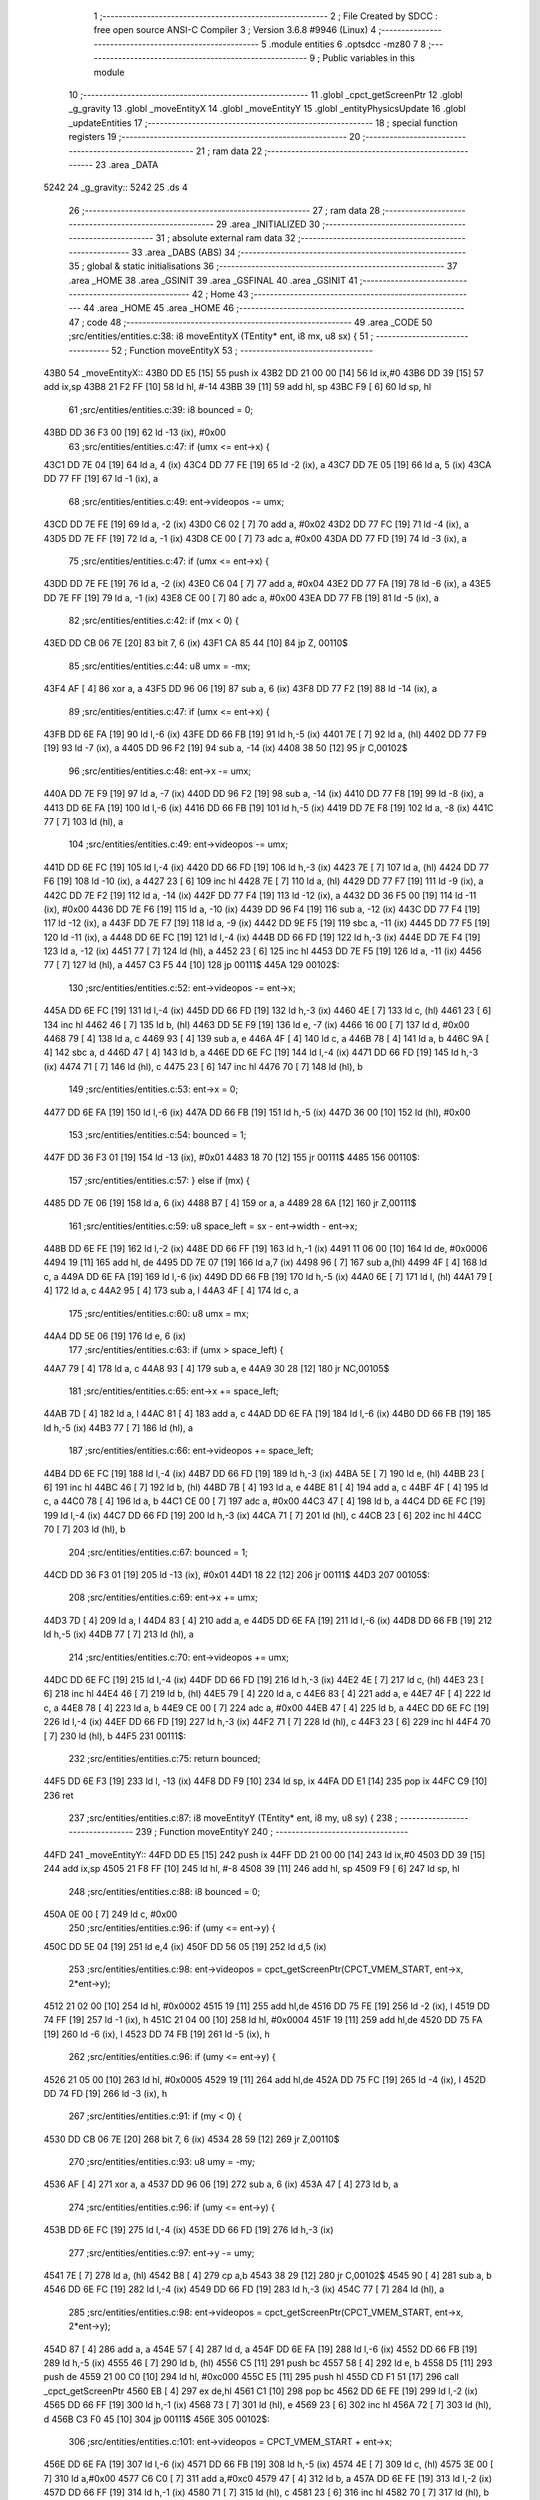                               1 ;--------------------------------------------------------
                              2 ; File Created by SDCC : free open source ANSI-C Compiler
                              3 ; Version 3.6.8 #9946 (Linux)
                              4 ;--------------------------------------------------------
                              5 	.module entities
                              6 	.optsdcc -mz80
                              7 	
                              8 ;--------------------------------------------------------
                              9 ; Public variables in this module
                             10 ;--------------------------------------------------------
                             11 	.globl _cpct_getScreenPtr
                             12 	.globl _g_gravity
                             13 	.globl _moveEntityX
                             14 	.globl _moveEntityY
                             15 	.globl _entityPhysicsUpdate
                             16 	.globl _updateEntities
                             17 ;--------------------------------------------------------
                             18 ; special function registers
                             19 ;--------------------------------------------------------
                             20 ;--------------------------------------------------------
                             21 ; ram data
                             22 ;--------------------------------------------------------
                             23 	.area _DATA
   5242                      24 _g_gravity::
   5242                      25 	.ds 4
                             26 ;--------------------------------------------------------
                             27 ; ram data
                             28 ;--------------------------------------------------------
                             29 	.area _INITIALIZED
                             30 ;--------------------------------------------------------
                             31 ; absolute external ram data
                             32 ;--------------------------------------------------------
                             33 	.area _DABS (ABS)
                             34 ;--------------------------------------------------------
                             35 ; global & static initialisations
                             36 ;--------------------------------------------------------
                             37 	.area _HOME
                             38 	.area _GSINIT
                             39 	.area _GSFINAL
                             40 	.area _GSINIT
                             41 ;--------------------------------------------------------
                             42 ; Home
                             43 ;--------------------------------------------------------
                             44 	.area _HOME
                             45 	.area _HOME
                             46 ;--------------------------------------------------------
                             47 ; code
                             48 ;--------------------------------------------------------
                             49 	.area _CODE
                             50 ;src/entities/entities.c:38: i8 moveEntityX (TEntity* ent, i8 mx, u8 sx) {
                             51 ;	---------------------------------
                             52 ; Function moveEntityX
                             53 ; ---------------------------------
   43B0                      54 _moveEntityX::
   43B0 DD E5         [15]   55 	push	ix
   43B2 DD 21 00 00   [14]   56 	ld	ix,#0
   43B6 DD 39         [15]   57 	add	ix,sp
   43B8 21 F2 FF      [10]   58 	ld	hl, #-14
   43BB 39            [11]   59 	add	hl, sp
   43BC F9            [ 6]   60 	ld	sp, hl
                             61 ;src/entities/entities.c:39: i8 bounced = 0;
   43BD DD 36 F3 00   [19]   62 	ld	-13 (ix), #0x00
                             63 ;src/entities/entities.c:47: if (umx <= ent->x) {
   43C1 DD 7E 04      [19]   64 	ld	a, 4 (ix)
   43C4 DD 77 FE      [19]   65 	ld	-2 (ix), a
   43C7 DD 7E 05      [19]   66 	ld	a, 5 (ix)
   43CA DD 77 FF      [19]   67 	ld	-1 (ix), a
                             68 ;src/entities/entities.c:49: ent->videopos -= umx;
   43CD DD 7E FE      [19]   69 	ld	a, -2 (ix)
   43D0 C6 02         [ 7]   70 	add	a, #0x02
   43D2 DD 77 FC      [19]   71 	ld	-4 (ix), a
   43D5 DD 7E FF      [19]   72 	ld	a, -1 (ix)
   43D8 CE 00         [ 7]   73 	adc	a, #0x00
   43DA DD 77 FD      [19]   74 	ld	-3 (ix), a
                             75 ;src/entities/entities.c:47: if (umx <= ent->x) {
   43DD DD 7E FE      [19]   76 	ld	a, -2 (ix)
   43E0 C6 04         [ 7]   77 	add	a, #0x04
   43E2 DD 77 FA      [19]   78 	ld	-6 (ix), a
   43E5 DD 7E FF      [19]   79 	ld	a, -1 (ix)
   43E8 CE 00         [ 7]   80 	adc	a, #0x00
   43EA DD 77 FB      [19]   81 	ld	-5 (ix), a
                             82 ;src/entities/entities.c:42: if (mx < 0) {
   43ED DD CB 06 7E   [20]   83 	bit	7, 6 (ix)
   43F1 CA 85 44      [10]   84 	jp	Z, 00110$
                             85 ;src/entities/entities.c:44: u8 umx = -mx;
   43F4 AF            [ 4]   86 	xor	a, a
   43F5 DD 96 06      [19]   87 	sub	a, 6 (ix)
   43F8 DD 77 F2      [19]   88 	ld	-14 (ix), a
                             89 ;src/entities/entities.c:47: if (umx <= ent->x) {
   43FB DD 6E FA      [19]   90 	ld	l,-6 (ix)
   43FE DD 66 FB      [19]   91 	ld	h,-5 (ix)
   4401 7E            [ 7]   92 	ld	a, (hl)
   4402 DD 77 F9      [19]   93 	ld	-7 (ix), a
   4405 DD 96 F2      [19]   94 	sub	a, -14 (ix)
   4408 38 50         [12]   95 	jr	C,00102$
                             96 ;src/entities/entities.c:48: ent->x        -= umx;
   440A DD 7E F9      [19]   97 	ld	a, -7 (ix)
   440D DD 96 F2      [19]   98 	sub	a, -14 (ix)
   4410 DD 77 F8      [19]   99 	ld	-8 (ix), a
   4413 DD 6E FA      [19]  100 	ld	l,-6 (ix)
   4416 DD 66 FB      [19]  101 	ld	h,-5 (ix)
   4419 DD 7E F8      [19]  102 	ld	a, -8 (ix)
   441C 77            [ 7]  103 	ld	(hl), a
                            104 ;src/entities/entities.c:49: ent->videopos -= umx;
   441D DD 6E FC      [19]  105 	ld	l,-4 (ix)
   4420 DD 66 FD      [19]  106 	ld	h,-3 (ix)
   4423 7E            [ 7]  107 	ld	a, (hl)
   4424 DD 77 F6      [19]  108 	ld	-10 (ix), a
   4427 23            [ 6]  109 	inc	hl
   4428 7E            [ 7]  110 	ld	a, (hl)
   4429 DD 77 F7      [19]  111 	ld	-9 (ix), a
   442C DD 7E F2      [19]  112 	ld	a, -14 (ix)
   442F DD 77 F4      [19]  113 	ld	-12 (ix), a
   4432 DD 36 F5 00   [19]  114 	ld	-11 (ix), #0x00
   4436 DD 7E F6      [19]  115 	ld	a, -10 (ix)
   4439 DD 96 F4      [19]  116 	sub	a, -12 (ix)
   443C DD 77 F4      [19]  117 	ld	-12 (ix), a
   443F DD 7E F7      [19]  118 	ld	a, -9 (ix)
   4442 DD 9E F5      [19]  119 	sbc	a, -11 (ix)
   4445 DD 77 F5      [19]  120 	ld	-11 (ix), a
   4448 DD 6E FC      [19]  121 	ld	l,-4 (ix)
   444B DD 66 FD      [19]  122 	ld	h,-3 (ix)
   444E DD 7E F4      [19]  123 	ld	a, -12 (ix)
   4451 77            [ 7]  124 	ld	(hl), a
   4452 23            [ 6]  125 	inc	hl
   4453 DD 7E F5      [19]  126 	ld	a, -11 (ix)
   4456 77            [ 7]  127 	ld	(hl), a
   4457 C3 F5 44      [10]  128 	jp	00111$
   445A                     129 00102$:
                            130 ;src/entities/entities.c:52: ent->videopos -= ent->x;
   445A DD 6E FC      [19]  131 	ld	l,-4 (ix)
   445D DD 66 FD      [19]  132 	ld	h,-3 (ix)
   4460 4E            [ 7]  133 	ld	c, (hl)
   4461 23            [ 6]  134 	inc	hl
   4462 46            [ 7]  135 	ld	b, (hl)
   4463 DD 5E F9      [19]  136 	ld	e, -7 (ix)
   4466 16 00         [ 7]  137 	ld	d, #0x00
   4468 79            [ 4]  138 	ld	a, c
   4469 93            [ 4]  139 	sub	a, e
   446A 4F            [ 4]  140 	ld	c, a
   446B 78            [ 4]  141 	ld	a, b
   446C 9A            [ 4]  142 	sbc	a, d
   446D 47            [ 4]  143 	ld	b, a
   446E DD 6E FC      [19]  144 	ld	l,-4 (ix)
   4471 DD 66 FD      [19]  145 	ld	h,-3 (ix)
   4474 71            [ 7]  146 	ld	(hl), c
   4475 23            [ 6]  147 	inc	hl
   4476 70            [ 7]  148 	ld	(hl), b
                            149 ;src/entities/entities.c:53: ent->x         = 0;
   4477 DD 6E FA      [19]  150 	ld	l,-6 (ix)
   447A DD 66 FB      [19]  151 	ld	h,-5 (ix)
   447D 36 00         [10]  152 	ld	(hl), #0x00
                            153 ;src/entities/entities.c:54: bounced = 1;
   447F DD 36 F3 01   [19]  154 	ld	-13 (ix), #0x01
   4483 18 70         [12]  155 	jr	00111$
   4485                     156 00110$:
                            157 ;src/entities/entities.c:57: } else if (mx) {
   4485 DD 7E 06      [19]  158 	ld	a, 6 (ix)
   4488 B7            [ 4]  159 	or	a, a
   4489 28 6A         [12]  160 	jr	Z,00111$
                            161 ;src/entities/entities.c:59: u8 space_left = sx - ent->width - ent->x;
   448B DD 6E FE      [19]  162 	ld	l,-2 (ix)
   448E DD 66 FF      [19]  163 	ld	h,-1 (ix)
   4491 11 06 00      [10]  164 	ld	de, #0x0006
   4494 19            [11]  165 	add	hl, de
   4495 DD 7E 07      [19]  166 	ld	a,7 (ix)
   4498 96            [ 7]  167 	sub	a,(hl)
   4499 4F            [ 4]  168 	ld	c, a
   449A DD 6E FA      [19]  169 	ld	l,-6 (ix)
   449D DD 66 FB      [19]  170 	ld	h,-5 (ix)
   44A0 6E            [ 7]  171 	ld	l, (hl)
   44A1 79            [ 4]  172 	ld	a, c
   44A2 95            [ 4]  173 	sub	a, l
   44A3 4F            [ 4]  174 	ld	c, a
                            175 ;src/entities/entities.c:60: u8 umx = mx;
   44A4 DD 5E 06      [19]  176 	ld	e, 6 (ix)
                            177 ;src/entities/entities.c:63: if (umx > space_left) {
   44A7 79            [ 4]  178 	ld	a, c
   44A8 93            [ 4]  179 	sub	a, e
   44A9 30 28         [12]  180 	jr	NC,00105$
                            181 ;src/entities/entities.c:65: ent->x        += space_left;
   44AB 7D            [ 4]  182 	ld	a, l
   44AC 81            [ 4]  183 	add	a, c
   44AD DD 6E FA      [19]  184 	ld	l,-6 (ix)
   44B0 DD 66 FB      [19]  185 	ld	h,-5 (ix)
   44B3 77            [ 7]  186 	ld	(hl), a
                            187 ;src/entities/entities.c:66: ent->videopos += space_left;
   44B4 DD 6E FC      [19]  188 	ld	l,-4 (ix)
   44B7 DD 66 FD      [19]  189 	ld	h,-3 (ix)
   44BA 5E            [ 7]  190 	ld	e, (hl)
   44BB 23            [ 6]  191 	inc	hl
   44BC 46            [ 7]  192 	ld	b, (hl)
   44BD 7B            [ 4]  193 	ld	a, e
   44BE 81            [ 4]  194 	add	a, c
   44BF 4F            [ 4]  195 	ld	c, a
   44C0 78            [ 4]  196 	ld	a, b
   44C1 CE 00         [ 7]  197 	adc	a, #0x00
   44C3 47            [ 4]  198 	ld	b, a
   44C4 DD 6E FC      [19]  199 	ld	l,-4 (ix)
   44C7 DD 66 FD      [19]  200 	ld	h,-3 (ix)
   44CA 71            [ 7]  201 	ld	(hl), c
   44CB 23            [ 6]  202 	inc	hl
   44CC 70            [ 7]  203 	ld	(hl), b
                            204 ;src/entities/entities.c:67: bounced = 1;
   44CD DD 36 F3 01   [19]  205 	ld	-13 (ix), #0x01
   44D1 18 22         [12]  206 	jr	00111$
   44D3                     207 00105$:
                            208 ;src/entities/entities.c:69: ent->x        += umx;
   44D3 7D            [ 4]  209 	ld	a, l
   44D4 83            [ 4]  210 	add	a, e
   44D5 DD 6E FA      [19]  211 	ld	l,-6 (ix)
   44D8 DD 66 FB      [19]  212 	ld	h,-5 (ix)
   44DB 77            [ 7]  213 	ld	(hl), a
                            214 ;src/entities/entities.c:70: ent->videopos += umx;
   44DC DD 6E FC      [19]  215 	ld	l,-4 (ix)
   44DF DD 66 FD      [19]  216 	ld	h,-3 (ix)
   44E2 4E            [ 7]  217 	ld	c, (hl)
   44E3 23            [ 6]  218 	inc	hl
   44E4 46            [ 7]  219 	ld	b, (hl)
   44E5 79            [ 4]  220 	ld	a, c
   44E6 83            [ 4]  221 	add	a, e
   44E7 4F            [ 4]  222 	ld	c, a
   44E8 78            [ 4]  223 	ld	a, b
   44E9 CE 00         [ 7]  224 	adc	a, #0x00
   44EB 47            [ 4]  225 	ld	b, a
   44EC DD 6E FC      [19]  226 	ld	l,-4 (ix)
   44EF DD 66 FD      [19]  227 	ld	h,-3 (ix)
   44F2 71            [ 7]  228 	ld	(hl), c
   44F3 23            [ 6]  229 	inc	hl
   44F4 70            [ 7]  230 	ld	(hl), b
   44F5                     231 00111$:
                            232 ;src/entities/entities.c:75: return bounced;
   44F5 DD 6E F3      [19]  233 	ld	l, -13 (ix)
   44F8 DD F9         [10]  234 	ld	sp, ix
   44FA DD E1         [14]  235 	pop	ix
   44FC C9            [10]  236 	ret
                            237 ;src/entities/entities.c:87: i8 moveEntityY (TEntity* ent, i8 my, u8 sy) {
                            238 ;	---------------------------------
                            239 ; Function moveEntityY
                            240 ; ---------------------------------
   44FD                     241 _moveEntityY::
   44FD DD E5         [15]  242 	push	ix
   44FF DD 21 00 00   [14]  243 	ld	ix,#0
   4503 DD 39         [15]  244 	add	ix,sp
   4505 21 F8 FF      [10]  245 	ld	hl, #-8
   4508 39            [11]  246 	add	hl, sp
   4509 F9            [ 6]  247 	ld	sp, hl
                            248 ;src/entities/entities.c:88: i8 bounced = 0;
   450A 0E 00         [ 7]  249 	ld	c, #0x00
                            250 ;src/entities/entities.c:96: if (umy <= ent->y) {
   450C DD 5E 04      [19]  251 	ld	e,4 (ix)
   450F DD 56 05      [19]  252 	ld	d,5 (ix)
                            253 ;src/entities/entities.c:98: ent->videopos  = cpct_getScreenPtr(CPCT_VMEM_START, ent->x, 2*ent->y);
   4512 21 02 00      [10]  254 	ld	hl, #0x0002
   4515 19            [11]  255 	add	hl,de
   4516 DD 75 FE      [19]  256 	ld	-2 (ix), l
   4519 DD 74 FF      [19]  257 	ld	-1 (ix), h
   451C 21 04 00      [10]  258 	ld	hl, #0x0004
   451F 19            [11]  259 	add	hl,de
   4520 DD 75 FA      [19]  260 	ld	-6 (ix), l
   4523 DD 74 FB      [19]  261 	ld	-5 (ix), h
                            262 ;src/entities/entities.c:96: if (umy <= ent->y) {
   4526 21 05 00      [10]  263 	ld	hl, #0x0005
   4529 19            [11]  264 	add	hl,de
   452A DD 75 FC      [19]  265 	ld	-4 (ix), l
   452D DD 74 FD      [19]  266 	ld	-3 (ix), h
                            267 ;src/entities/entities.c:91: if (my < 0) {
   4530 DD CB 06 7E   [20]  268 	bit	7, 6 (ix)
   4534 28 59         [12]  269 	jr	Z,00110$
                            270 ;src/entities/entities.c:93: u8 umy = -my;
   4536 AF            [ 4]  271 	xor	a, a
   4537 DD 96 06      [19]  272 	sub	a, 6 (ix)
   453A 47            [ 4]  273 	ld	b, a
                            274 ;src/entities/entities.c:96: if (umy <= ent->y) {
   453B DD 6E FC      [19]  275 	ld	l,-4 (ix)
   453E DD 66 FD      [19]  276 	ld	h,-3 (ix)
                            277 ;src/entities/entities.c:97: ent->y        -= umy;
   4541 7E            [ 7]  278 	ld	a, (hl)
   4542 B8            [ 4]  279 	cp	a,b
   4543 38 29         [12]  280 	jr	C,00102$
   4545 90            [ 4]  281 	sub	a, b
   4546 DD 6E FC      [19]  282 	ld	l,-4 (ix)
   4549 DD 66 FD      [19]  283 	ld	h,-3 (ix)
   454C 77            [ 7]  284 	ld	(hl), a
                            285 ;src/entities/entities.c:98: ent->videopos  = cpct_getScreenPtr(CPCT_VMEM_START, ent->x, 2*ent->y);
   454D 87            [ 4]  286 	add	a, a
   454E 57            [ 4]  287 	ld	d, a
   454F DD 6E FA      [19]  288 	ld	l,-6 (ix)
   4552 DD 66 FB      [19]  289 	ld	h,-5 (ix)
   4555 46            [ 7]  290 	ld	b, (hl)
   4556 C5            [11]  291 	push	bc
   4557 58            [ 4]  292 	ld	e, b
   4558 D5            [11]  293 	push	de
   4559 21 00 C0      [10]  294 	ld	hl, #0xc000
   455C E5            [11]  295 	push	hl
   455D CD F1 51      [17]  296 	call	_cpct_getScreenPtr
   4560 EB            [ 4]  297 	ex	de,hl
   4561 C1            [10]  298 	pop	bc
   4562 DD 6E FE      [19]  299 	ld	l,-2 (ix)
   4565 DD 66 FF      [19]  300 	ld	h,-1 (ix)
   4568 73            [ 7]  301 	ld	(hl), e
   4569 23            [ 6]  302 	inc	hl
   456A 72            [ 7]  303 	ld	(hl), d
   456B C3 F0 45      [10]  304 	jp	00111$
   456E                     305 00102$:
                            306 ;src/entities/entities.c:101: ent->videopos  = CPCT_VMEM_START + ent->x;
   456E DD 6E FA      [19]  307 	ld	l,-6 (ix)
   4571 DD 66 FB      [19]  308 	ld	h,-5 (ix)
   4574 4E            [ 7]  309 	ld	c, (hl)
   4575 3E 00         [ 7]  310 	ld	a,#0x00
   4577 C6 C0         [ 7]  311 	add	a,#0xc0
   4579 47            [ 4]  312 	ld	b, a
   457A DD 6E FE      [19]  313 	ld	l,-2 (ix)
   457D DD 66 FF      [19]  314 	ld	h,-1 (ix)
   4580 71            [ 7]  315 	ld	(hl), c
   4581 23            [ 6]  316 	inc	hl
   4582 70            [ 7]  317 	ld	(hl), b
                            318 ;src/entities/entities.c:102: ent->y         = 0;
   4583 DD 6E FC      [19]  319 	ld	l,-4 (ix)
   4586 DD 66 FD      [19]  320 	ld	h,-3 (ix)
   4589 36 00         [10]  321 	ld	(hl), #0x00
                            322 ;src/entities/entities.c:103: bounced = 1;
   458B 0E 01         [ 7]  323 	ld	c, #0x01
   458D 18 61         [12]  324 	jr	00111$
   458F                     325 00110$:
                            326 ;src/entities/entities.c:106: } else if (my) {
   458F DD 7E 06      [19]  327 	ld	a, 6 (ix)
   4592 B7            [ 4]  328 	or	a, a
   4593 28 5B         [12]  329 	jr	Z,00111$
                            330 ;src/entities/entities.c:108: u8 space_left = sy - (ent->height>>1) - ent->y;
   4595 33            [ 6]  331 	inc	sp
   4596 33            [ 6]  332 	inc	sp
   4597 D5            [11]  333 	push	de
   4598 E1            [10]  334 	pop	hl
   4599 E5            [11]  335 	push	hl
   459A 11 07 00      [10]  336 	ld	de, #0x0007
   459D 19            [11]  337 	add	hl, de
   459E 46            [ 7]  338 	ld	b, (hl)
   459F CB 38         [ 8]  339 	srl	b
   45A1 DD 7E 07      [19]  340 	ld	a, 7 (ix)
   45A4 90            [ 4]  341 	sub	a, b
   45A5 5F            [ 4]  342 	ld	e, a
   45A6 DD 6E FC      [19]  343 	ld	l,-4 (ix)
   45A9 DD 66 FD      [19]  344 	ld	h,-3 (ix)
   45AC 46            [ 7]  345 	ld	b, (hl)
   45AD 7B            [ 4]  346 	ld	a, e
   45AE 90            [ 4]  347 	sub	a, b
   45AF 6F            [ 4]  348 	ld	l, a
                            349 ;src/entities/entities.c:109: u8 umy = my;
   45B0 DD 56 06      [19]  350 	ld	d, 6 (ix)
                            351 ;src/entities/entities.c:112: if (umy > space_left) {
   45B3 7D            [ 4]  352 	ld	a, l
   45B4 92            [ 4]  353 	sub	a, d
   45B5 30 0B         [12]  354 	jr	NC,00105$
                            355 ;src/entities/entities.c:114: ent->y  = sy - (ent->height>>1);
   45B7 DD 6E FC      [19]  356 	ld	l,-4 (ix)
   45BA DD 66 FD      [19]  357 	ld	h,-3 (ix)
   45BD 73            [ 7]  358 	ld	(hl), e
                            359 ;src/entities/entities.c:115: bounced = 1;
   45BE 0E 01         [ 7]  360 	ld	c, #0x01
   45C0 18 09         [12]  361 	jr	00106$
   45C2                     362 00105$:
                            363 ;src/entities/entities.c:117: ent->y += umy;
   45C2 78            [ 4]  364 	ld	a, b
   45C3 82            [ 4]  365 	add	a, d
   45C4 DD 6E FC      [19]  366 	ld	l,-4 (ix)
   45C7 DD 66 FD      [19]  367 	ld	h,-3 (ix)
   45CA 77            [ 7]  368 	ld	(hl), a
   45CB                     369 00106$:
                            370 ;src/entities/entities.c:120: ent->videopos = cpct_getScreenPtr(CPCT_VMEM_START, ent->x, 2*ent->y);
   45CB DD 6E FC      [19]  371 	ld	l,-4 (ix)
   45CE DD 66 FD      [19]  372 	ld	h,-3 (ix)
   45D1 46            [ 7]  373 	ld	b, (hl)
   45D2 CB 20         [ 8]  374 	sla	b
   45D4 DD 6E FA      [19]  375 	ld	l,-6 (ix)
   45D7 DD 66 FB      [19]  376 	ld	h,-5 (ix)
   45DA 56            [ 7]  377 	ld	d, (hl)
   45DB C5            [11]  378 	push	bc
   45DC 4A            [ 4]  379 	ld	c, d
   45DD C5            [11]  380 	push	bc
   45DE 21 00 C0      [10]  381 	ld	hl, #0xc000
   45E1 E5            [11]  382 	push	hl
   45E2 CD F1 51      [17]  383 	call	_cpct_getScreenPtr
   45E5 EB            [ 4]  384 	ex	de,hl
   45E6 C1            [10]  385 	pop	bc
   45E7 DD 6E FE      [19]  386 	ld	l,-2 (ix)
   45EA DD 66 FF      [19]  387 	ld	h,-1 (ix)
   45ED 73            [ 7]  388 	ld	(hl), e
   45EE 23            [ 6]  389 	inc	hl
   45EF 72            [ 7]  390 	ld	(hl), d
   45F0                     391 00111$:
                            392 ;src/entities/entities.c:123: return bounced;
   45F0 69            [ 4]  393 	ld	l, c
   45F1 DD F9         [10]  394 	ld	sp, ix
   45F3 DD E1         [14]  395 	pop	ix
   45F5 C9            [10]  396 	ret
                            397 ;src/entities/entities.c:133: void entityPhysicsUpdate (TVelocity *vel, f32 ax, f32 ay) {
                            398 ;	---------------------------------
                            399 ; Function entityPhysicsUpdate
                            400 ; ---------------------------------
   45F6                     401 _entityPhysicsUpdate::
   45F6 DD E5         [15]  402 	push	ix
   45F8 DD 21 00 00   [14]  403 	ld	ix,#0
   45FC DD 39         [15]  404 	add	ix,sp
   45FE 21 F4 FF      [10]  405 	ld	hl, #-12
   4601 39            [11]  406 	add	hl, sp
   4602 F9            [ 6]  407 	ld	sp, hl
                            408 ;src/entities/entities.c:135: vel->vx += ax;
   4603 DD 7E 04      [19]  409 	ld	a, 4 (ix)
   4606 DD 77 FE      [19]  410 	ld	-2 (ix), a
   4609 DD 7E 05      [19]  411 	ld	a, 5 (ix)
   460C DD 77 FF      [19]  412 	ld	-1 (ix), a
   460F DD 6E FE      [19]  413 	ld	l,-2 (ix)
   4612 DD 66 FF      [19]  414 	ld	h,-1 (ix)
   4615 4E            [ 7]  415 	ld	c, (hl)
   4616 23            [ 6]  416 	inc	hl
   4617 46            [ 7]  417 	ld	b, (hl)
   4618 23            [ 6]  418 	inc	hl
   4619 5E            [ 7]  419 	ld	e, (hl)
   461A 23            [ 6]  420 	inc	hl
   461B 56            [ 7]  421 	ld	d, (hl)
   461C DD 6E 08      [19]  422 	ld	l,8 (ix)
   461F DD 66 09      [19]  423 	ld	h,9 (ix)
   4622 E5            [11]  424 	push	hl
   4623 DD 6E 06      [19]  425 	ld	l,6 (ix)
   4626 DD 66 07      [19]  426 	ld	h,7 (ix)
   4629 E5            [11]  427 	push	hl
   462A D5            [11]  428 	push	de
   462B C5            [11]  429 	push	bc
   462C CD D6 57      [17]  430 	call	___fsadd
   462F F1            [10]  431 	pop	af
   4630 F1            [10]  432 	pop	af
   4631 F1            [10]  433 	pop	af
   4632 F1            [10]  434 	pop	af
   4633 DD 72 F7      [19]  435 	ld	-9 (ix), d
   4636 DD 73 F6      [19]  436 	ld	-10 (ix), e
   4639 DD 74 F5      [19]  437 	ld	-11 (ix), h
   463C DD 75 F4      [19]  438 	ld	-12 (ix), l
   463F DD 5E FE      [19]  439 	ld	e,-2 (ix)
   4642 DD 56 FF      [19]  440 	ld	d,-1 (ix)
   4645 21 00 00      [10]  441 	ld	hl, #0x0000
   4648 39            [11]  442 	add	hl, sp
   4649 01 04 00      [10]  443 	ld	bc, #0x0004
   464C ED B0         [21]  444 	ldir
                            445 ;src/entities/entities.c:136: vel->vy += ay;
   464E DD 7E FE      [19]  446 	ld	a, -2 (ix)
   4651 C6 04         [ 7]  447 	add	a, #0x04
   4653 DD 77 FC      [19]  448 	ld	-4 (ix), a
   4656 DD 7E FF      [19]  449 	ld	a, -1 (ix)
   4659 CE 00         [ 7]  450 	adc	a, #0x00
   465B DD 77 FD      [19]  451 	ld	-3 (ix), a
   465E DD 6E FC      [19]  452 	ld	l,-4 (ix)
   4661 DD 66 FD      [19]  453 	ld	h,-3 (ix)
   4664 4E            [ 7]  454 	ld	c, (hl)
   4665 23            [ 6]  455 	inc	hl
   4666 46            [ 7]  456 	ld	b, (hl)
   4667 23            [ 6]  457 	inc	hl
   4668 5E            [ 7]  458 	ld	e, (hl)
   4669 23            [ 6]  459 	inc	hl
   466A 56            [ 7]  460 	ld	d, (hl)
   466B DD 6E 0C      [19]  461 	ld	l,12 (ix)
   466E DD 66 0D      [19]  462 	ld	h,13 (ix)
   4671 E5            [11]  463 	push	hl
   4672 DD 6E 0A      [19]  464 	ld	l,10 (ix)
   4675 DD 66 0B      [19]  465 	ld	h,11 (ix)
   4678 E5            [11]  466 	push	hl
   4679 D5            [11]  467 	push	de
   467A C5            [11]  468 	push	bc
   467B CD D6 57      [17]  469 	call	___fsadd
   467E F1            [10]  470 	pop	af
   467F F1            [10]  471 	pop	af
   4680 F1            [10]  472 	pop	af
   4681 F1            [10]  473 	pop	af
   4682 4D            [ 4]  474 	ld	c, l
   4683 44            [ 4]  475 	ld	b, h
   4684 DD 6E FC      [19]  476 	ld	l,-4 (ix)
   4687 DD 66 FD      [19]  477 	ld	h,-3 (ix)
   468A 71            [ 7]  478 	ld	(hl), c
   468B 23            [ 6]  479 	inc	hl
   468C 70            [ 7]  480 	ld	(hl), b
   468D 23            [ 6]  481 	inc	hl
   468E 73            [ 7]  482 	ld	(hl), e
   468F 23            [ 6]  483 	inc	hl
   4690 72            [ 7]  484 	ld	(hl), d
                            485 ;src/entities/entities.c:139: vel->vy += g_gravity;
   4691 2A 44 52      [16]  486 	ld	hl, (_g_gravity + 2)
   4694 E5            [11]  487 	push	hl
   4695 2A 42 52      [16]  488 	ld	hl, (_g_gravity)
   4698 E5            [11]  489 	push	hl
   4699 D5            [11]  490 	push	de
   469A C5            [11]  491 	push	bc
   469B CD D6 57      [17]  492 	call	___fsadd
   469E F1            [10]  493 	pop	af
   469F F1            [10]  494 	pop	af
   46A0 F1            [10]  495 	pop	af
   46A1 F1            [10]  496 	pop	af
   46A2 4D            [ 4]  497 	ld	c, l
   46A3 44            [ 4]  498 	ld	b, h
   46A4 DD 6E FC      [19]  499 	ld	l,-4 (ix)
   46A7 DD 66 FD      [19]  500 	ld	h,-3 (ix)
   46AA 71            [ 7]  501 	ld	(hl), c
   46AB 23            [ 6]  502 	inc	hl
   46AC 70            [ 7]  503 	ld	(hl), b
   46AD 23            [ 6]  504 	inc	hl
   46AE 73            [ 7]  505 	ld	(hl), e
   46AF 23            [ 6]  506 	inc	hl
   46B0 72            [ 7]  507 	ld	(hl), d
                            508 ;src/entities/entities.c:142: if      (vel->vx >  vel->max_x) vel->vx= vel->max_x;
   46B1 DD 6E FE      [19]  509 	ld	l,-2 (ix)
   46B4 DD 66 FF      [19]  510 	ld	h,-1 (ix)
   46B7 4E            [ 7]  511 	ld	c, (hl)
   46B8 23            [ 6]  512 	inc	hl
   46B9 46            [ 7]  513 	ld	b, (hl)
   46BA 23            [ 6]  514 	inc	hl
   46BB 5E            [ 7]  515 	ld	e, (hl)
   46BC 23            [ 6]  516 	inc	hl
   46BD 56            [ 7]  517 	ld	d, (hl)
   46BE DD 6E FE      [19]  518 	ld	l,-2 (ix)
   46C1 DD 66 FF      [19]  519 	ld	h,-1 (ix)
   46C4 C5            [11]  520 	push	bc
   46C5 01 10 00      [10]  521 	ld	bc, #0x0010
   46C8 09            [11]  522 	add	hl, bc
   46C9 C1            [10]  523 	pop	bc
   46CA 7E            [ 7]  524 	ld	a, (hl)
   46CB DD 77 F8      [19]  525 	ld	-8 (ix), a
   46CE 23            [ 6]  526 	inc	hl
   46CF 7E            [ 7]  527 	ld	a, (hl)
   46D0 DD 77 F9      [19]  528 	ld	-7 (ix), a
   46D3 23            [ 6]  529 	inc	hl
   46D4 7E            [ 7]  530 	ld	a, (hl)
   46D5 DD 77 FA      [19]  531 	ld	-6 (ix), a
   46D8 23            [ 6]  532 	inc	hl
   46D9 7E            [ 7]  533 	ld	a, (hl)
   46DA DD 77 FB      [19]  534 	ld	-5 (ix), a
   46DD C5            [11]  535 	push	bc
   46DE D5            [11]  536 	push	de
   46DF DD 6E FA      [19]  537 	ld	l,-6 (ix)
   46E2 DD 66 FB      [19]  538 	ld	h,-5 (ix)
   46E5 E5            [11]  539 	push	hl
   46E6 DD 6E F8      [19]  540 	ld	l,-8 (ix)
   46E9 DD 66 F9      [19]  541 	ld	h,-7 (ix)
   46EC E5            [11]  542 	push	hl
   46ED DD 6E F6      [19]  543 	ld	l,-10 (ix)
   46F0 DD 66 F7      [19]  544 	ld	h,-9 (ix)
   46F3 E5            [11]  545 	push	hl
   46F4 DD 6E F4      [19]  546 	ld	l,-12 (ix)
   46F7 DD 66 F5      [19]  547 	ld	h,-11 (ix)
   46FA E5            [11]  548 	push	hl
   46FB CD E0 55      [17]  549 	call	___fsgt
   46FE F1            [10]  550 	pop	af
   46FF F1            [10]  551 	pop	af
   4700 F1            [10]  552 	pop	af
   4701 F1            [10]  553 	pop	af
   4702 D1            [10]  554 	pop	de
   4703 C1            [10]  555 	pop	bc
   4704 7D            [ 4]  556 	ld	a, l
   4705 B7            [ 4]  557 	or	a, a
   4706 28 11         [12]  558 	jr	Z,00104$
   4708 DD 5E FE      [19]  559 	ld	e,-2 (ix)
   470B DD 56 FF      [19]  560 	ld	d,-1 (ix)
   470E 21 04 00      [10]  561 	ld	hl, #0x0004
   4711 39            [11]  562 	add	hl, sp
   4712 01 04 00      [10]  563 	ld	bc, #0x0004
   4715 ED B0         [21]  564 	ldir
   4717 18 42         [12]  565 	jr	00105$
   4719                     566 00104$:
                            567 ;src/entities/entities.c:143: else if (vel->vx < -vel->max_x) vel->vx=-vel->max_x;
   4719 DD 7E FB      [19]  568 	ld	a, -5 (ix)
   471C EE 80         [ 7]  569 	xor	a,#0x80
   471E DD 77 FB      [19]  570 	ld	-5 (ix), a
   4721 DD 7E F8      [19]  571 	ld	a, -8 (ix)
   4724 DD 77 F8      [19]  572 	ld	-8 (ix), a
   4727 DD 7E F9      [19]  573 	ld	a, -7 (ix)
   472A DD 77 F9      [19]  574 	ld	-7 (ix), a
   472D DD 7E FA      [19]  575 	ld	a, -6 (ix)
   4730 DD 77 FA      [19]  576 	ld	-6 (ix), a
   4733 6F            [ 4]  577 	ld	l, a
   4734 DD 66 FB      [19]  578 	ld	h,-5 (ix)
   4737 E5            [11]  579 	push	hl
   4738 DD 6E F8      [19]  580 	ld	l,-8 (ix)
   473B DD 66 F9      [19]  581 	ld	h,-7 (ix)
   473E E5            [11]  582 	push	hl
   473F D5            [11]  583 	push	de
   4740 C5            [11]  584 	push	bc
   4741 CD DB 56      [17]  585 	call	___fslt
   4744 F1            [10]  586 	pop	af
   4745 F1            [10]  587 	pop	af
   4746 F1            [10]  588 	pop	af
   4747 F1            [10]  589 	pop	af
   4748 7D            [ 4]  590 	ld	a, l
   4749 B7            [ 4]  591 	or	a, a
   474A 28 0F         [12]  592 	jr	Z,00105$
   474C DD 5E FE      [19]  593 	ld	e,-2 (ix)
   474F DD 56 FF      [19]  594 	ld	d,-1 (ix)
   4752 21 04 00      [10]  595 	ld	hl, #0x0004
   4755 39            [11]  596 	add	hl, sp
   4756 01 04 00      [10]  597 	ld	bc, #0x0004
   4759 ED B0         [21]  598 	ldir
   475B                     599 00105$:
                            600 ;src/entities/entities.c:136: vel->vy += ay;
   475B DD 5E FC      [19]  601 	ld	e,-4 (ix)
   475E DD 56 FD      [19]  602 	ld	d,-3 (ix)
   4761 21 04 00      [10]  603 	ld	hl, #0x0004
   4764 39            [11]  604 	add	hl, sp
   4765 EB            [ 4]  605 	ex	de, hl
   4766 01 04 00      [10]  606 	ld	bc, #0x0004
   4769 ED B0         [21]  607 	ldir
                            608 ;src/entities/entities.c:144: if      (vel->vy >  vel->max_y) vel->vy= vel->max_y;
   476B DD 6E FE      [19]  609 	ld	l,-2 (ix)
   476E DD 66 FF      [19]  610 	ld	h,-1 (ix)
   4771 11 14 00      [10]  611 	ld	de, #0x0014
   4774 19            [11]  612 	add	hl, de
   4775 4E            [ 7]  613 	ld	c, (hl)
   4776 23            [ 6]  614 	inc	hl
   4777 46            [ 7]  615 	ld	b, (hl)
   4778 23            [ 6]  616 	inc	hl
   4779 5E            [ 7]  617 	ld	e, (hl)
   477A 23            [ 6]  618 	inc	hl
   477B 56            [ 7]  619 	ld	d, (hl)
   477C C5            [11]  620 	push	bc
   477D D5            [11]  621 	push	de
   477E D5            [11]  622 	push	de
   477F C5            [11]  623 	push	bc
   4780 DD 6E FA      [19]  624 	ld	l,-6 (ix)
   4783 DD 66 FB      [19]  625 	ld	h,-5 (ix)
   4786 E5            [11]  626 	push	hl
   4787 DD 6E F8      [19]  627 	ld	l,-8 (ix)
   478A DD 66 F9      [19]  628 	ld	h,-7 (ix)
   478D E5            [11]  629 	push	hl
   478E CD E0 55      [17]  630 	call	___fsgt
   4791 F1            [10]  631 	pop	af
   4792 F1            [10]  632 	pop	af
   4793 F1            [10]  633 	pop	af
   4794 F1            [10]  634 	pop	af
   4795 D1            [10]  635 	pop	de
   4796 C1            [10]  636 	pop	bc
   4797 7D            [ 4]  637 	ld	a, l
   4798 B7            [ 4]  638 	or	a, a
   4799 28 0F         [12]  639 	jr	Z,00109$
   479B DD 6E FC      [19]  640 	ld	l,-4 (ix)
   479E DD 66 FD      [19]  641 	ld	h,-3 (ix)
   47A1 71            [ 7]  642 	ld	(hl), c
   47A2 23            [ 6]  643 	inc	hl
   47A3 70            [ 7]  644 	ld	(hl), b
   47A4 23            [ 6]  645 	inc	hl
   47A5 73            [ 7]  646 	ld	(hl), e
   47A6 23            [ 6]  647 	inc	hl
   47A7 72            [ 7]  648 	ld	(hl), d
   47A8 18 30         [12]  649 	jr	00110$
   47AA                     650 00109$:
                            651 ;src/entities/entities.c:145: else if (vel->vy < -vel->max_y) vel->vy=-vel->max_y;
   47AA 7A            [ 4]  652 	ld	a, d
   47AB EE 80         [ 7]  653 	xor	a,#0x80
   47AD 57            [ 4]  654 	ld	d, a
   47AE C5            [11]  655 	push	bc
   47AF D5            [11]  656 	push	de
   47B0 D5            [11]  657 	push	de
   47B1 C5            [11]  658 	push	bc
   47B2 DD 6E FA      [19]  659 	ld	l,-6 (ix)
   47B5 DD 66 FB      [19]  660 	ld	h,-5 (ix)
   47B8 E5            [11]  661 	push	hl
   47B9 DD 6E F8      [19]  662 	ld	l,-8 (ix)
   47BC DD 66 F9      [19]  663 	ld	h,-7 (ix)
   47BF E5            [11]  664 	push	hl
   47C0 CD DB 56      [17]  665 	call	___fslt
   47C3 F1            [10]  666 	pop	af
   47C4 F1            [10]  667 	pop	af
   47C5 F1            [10]  668 	pop	af
   47C6 F1            [10]  669 	pop	af
   47C7 D1            [10]  670 	pop	de
   47C8 C1            [10]  671 	pop	bc
   47C9 7D            [ 4]  672 	ld	a, l
   47CA B7            [ 4]  673 	or	a, a
   47CB 28 0D         [12]  674 	jr	Z,00110$
   47CD DD 6E FC      [19]  675 	ld	l,-4 (ix)
   47D0 DD 66 FD      [19]  676 	ld	h,-3 (ix)
   47D3 71            [ 7]  677 	ld	(hl), c
   47D4 23            [ 6]  678 	inc	hl
   47D5 70            [ 7]  679 	ld	(hl), b
   47D6 23            [ 6]  680 	inc	hl
   47D7 73            [ 7]  681 	ld	(hl), e
   47D8 23            [ 6]  682 	inc	hl
   47D9 72            [ 7]  683 	ld	(hl), d
   47DA                     684 00110$:
                            685 ;src/entities/entities.c:148: vel->acum_x += vel->vx;
   47DA DD 7E FE      [19]  686 	ld	a, -2 (ix)
   47DD C6 08         [ 7]  687 	add	a, #0x08
   47DF DD 77 F8      [19]  688 	ld	-8 (ix), a
   47E2 DD 7E FF      [19]  689 	ld	a, -1 (ix)
   47E5 CE 00         [ 7]  690 	adc	a, #0x00
   47E7 DD 77 F9      [19]  691 	ld	-7 (ix), a
   47EA DD 5E F8      [19]  692 	ld	e,-8 (ix)
   47ED DD 56 F9      [19]  693 	ld	d,-7 (ix)
   47F0 21 00 00      [10]  694 	ld	hl, #0x0000
   47F3 39            [11]  695 	add	hl, sp
   47F4 EB            [ 4]  696 	ex	de, hl
   47F5 01 04 00      [10]  697 	ld	bc, #0x0004
   47F8 ED B0         [21]  698 	ldir
   47FA DD 6E FE      [19]  699 	ld	l,-2 (ix)
   47FD DD 66 FF      [19]  700 	ld	h,-1 (ix)
   4800 4E            [ 7]  701 	ld	c, (hl)
   4801 23            [ 6]  702 	inc	hl
   4802 46            [ 7]  703 	ld	b, (hl)
   4803 23            [ 6]  704 	inc	hl
   4804 5E            [ 7]  705 	ld	e, (hl)
   4805 23            [ 6]  706 	inc	hl
   4806 56            [ 7]  707 	ld	d, (hl)
   4807 D5            [11]  708 	push	de
   4808 C5            [11]  709 	push	bc
   4809 DD 6E F6      [19]  710 	ld	l,-10 (ix)
   480C DD 66 F7      [19]  711 	ld	h,-9 (ix)
   480F E5            [11]  712 	push	hl
   4810 DD 6E F4      [19]  713 	ld	l,-12 (ix)
   4813 DD 66 F5      [19]  714 	ld	h,-11 (ix)
   4816 E5            [11]  715 	push	hl
   4817 CD D6 57      [17]  716 	call	___fsadd
   481A F1            [10]  717 	pop	af
   481B F1            [10]  718 	pop	af
   481C F1            [10]  719 	pop	af
   481D F1            [10]  720 	pop	af
   481E 4D            [ 4]  721 	ld	c, l
   481F 44            [ 4]  722 	ld	b, h
   4820 DD 6E F8      [19]  723 	ld	l,-8 (ix)
   4823 DD 66 F9      [19]  724 	ld	h,-7 (ix)
   4826 71            [ 7]  725 	ld	(hl), c
   4827 23            [ 6]  726 	inc	hl
   4828 70            [ 7]  727 	ld	(hl), b
   4829 23            [ 6]  728 	inc	hl
   482A 73            [ 7]  729 	ld	(hl), e
   482B 23            [ 6]  730 	inc	hl
   482C 72            [ 7]  731 	ld	(hl), d
                            732 ;src/entities/entities.c:149: vel->acum_y += vel->vy;
   482D DD 7E FE      [19]  733 	ld	a, -2 (ix)
   4830 C6 0C         [ 7]  734 	add	a, #0x0c
   4832 DD 77 F8      [19]  735 	ld	-8 (ix), a
   4835 DD 7E FF      [19]  736 	ld	a, -1 (ix)
   4838 CE 00         [ 7]  737 	adc	a, #0x00
   483A DD 77 F9      [19]  738 	ld	-7 (ix), a
   483D DD 5E F8      [19]  739 	ld	e,-8 (ix)
   4840 DD 56 F9      [19]  740 	ld	d,-7 (ix)
   4843 21 00 00      [10]  741 	ld	hl, #0x0000
   4846 39            [11]  742 	add	hl, sp
   4847 EB            [ 4]  743 	ex	de, hl
   4848 01 04 00      [10]  744 	ld	bc, #0x0004
   484B ED B0         [21]  745 	ldir
   484D DD 6E FC      [19]  746 	ld	l,-4 (ix)
   4850 DD 66 FD      [19]  747 	ld	h,-3 (ix)
   4853 4E            [ 7]  748 	ld	c, (hl)
   4854 23            [ 6]  749 	inc	hl
   4855 46            [ 7]  750 	ld	b, (hl)
   4856 23            [ 6]  751 	inc	hl
   4857 5E            [ 7]  752 	ld	e, (hl)
   4858 23            [ 6]  753 	inc	hl
   4859 56            [ 7]  754 	ld	d, (hl)
   485A D5            [11]  755 	push	de
   485B C5            [11]  756 	push	bc
   485C DD 6E F6      [19]  757 	ld	l,-10 (ix)
   485F DD 66 F7      [19]  758 	ld	h,-9 (ix)
   4862 E5            [11]  759 	push	hl
   4863 DD 6E F4      [19]  760 	ld	l,-12 (ix)
   4866 DD 66 F5      [19]  761 	ld	h,-11 (ix)
   4869 E5            [11]  762 	push	hl
   486A CD D6 57      [17]  763 	call	___fsadd
   486D F1            [10]  764 	pop	af
   486E F1            [10]  765 	pop	af
   486F F1            [10]  766 	pop	af
   4870 F1            [10]  767 	pop	af
   4871 4D            [ 4]  768 	ld	c, l
   4872 44            [ 4]  769 	ld	b, h
   4873 DD 6E F8      [19]  770 	ld	l,-8 (ix)
   4876 DD 66 F9      [19]  771 	ld	h,-7 (ix)
   4879 71            [ 7]  772 	ld	(hl), c
   487A 23            [ 6]  773 	inc	hl
   487B 70            [ 7]  774 	ld	(hl), b
   487C 23            [ 6]  775 	inc	hl
   487D 73            [ 7]  776 	ld	(hl), e
   487E 23            [ 6]  777 	inc	hl
   487F 72            [ 7]  778 	ld	(hl), d
   4880 DD F9         [10]  779 	ld	sp, ix
   4882 DD E1         [14]  780 	pop	ix
   4884 C9            [10]  781 	ret
                            782 ;src/entities/entities.c:156: void updateEntities(TEntity *logo, f32 ax, f32 ay) {
                            783 ;	---------------------------------
                            784 ; Function updateEntities
                            785 ; ---------------------------------
   4885                     786 _updateEntities::
   4885 DD E5         [15]  787 	push	ix
   4887 DD 21 00 00   [14]  788 	ld	ix,#0
   488B DD 39         [15]  789 	add	ix,sp
   488D 21 F4 FF      [10]  790 	ld	hl, #-12
   4890 39            [11]  791 	add	hl, sp
   4891 F9            [ 6]  792 	ld	sp, hl
                            793 ;src/entities/entities.c:158: i8 dx=0, dy=0;
   4892 DD 36 F5 00   [19]  794 	ld	-11 (ix), #0x00
   4896 DD 36 F4 00   [19]  795 	ld	-12 (ix), #0x00
                            796 ;src/entities/entities.c:161: entityPhysicsUpdate(&logo->vel, ax, ay);
   489A DD 7E 04      [19]  797 	ld	a, 4 (ix)
   489D DD 77 FE      [19]  798 	ld	-2 (ix), a
   48A0 DD 7E 05      [19]  799 	ld	a, 5 (ix)
   48A3 DD 77 FF      [19]  800 	ld	-1 (ix), a
   48A6 DD 7E FE      [19]  801 	ld	a, -2 (ix)
   48A9 C6 08         [ 7]  802 	add	a, #0x08
   48AB DD 77 F6      [19]  803 	ld	-10 (ix), a
   48AE DD 7E FF      [19]  804 	ld	a, -1 (ix)
   48B1 CE 00         [ 7]  805 	adc	a, #0x00
   48B3 DD 77 F7      [19]  806 	ld	-9 (ix), a
   48B6 DD 6E 0C      [19]  807 	ld	l,12 (ix)
   48B9 DD 66 0D      [19]  808 	ld	h,13 (ix)
   48BC E5            [11]  809 	push	hl
   48BD DD 6E 0A      [19]  810 	ld	l,10 (ix)
   48C0 DD 66 0B      [19]  811 	ld	h,11 (ix)
   48C3 E5            [11]  812 	push	hl
   48C4 DD 6E 08      [19]  813 	ld	l,8 (ix)
   48C7 DD 66 09      [19]  814 	ld	h,9 (ix)
   48CA E5            [11]  815 	push	hl
   48CB DD 6E 06      [19]  816 	ld	l,6 (ix)
   48CE DD 66 07      [19]  817 	ld	h,7 (ix)
   48D1 E5            [11]  818 	push	hl
   48D2 DD 6E F6      [19]  819 	ld	l,-10 (ix)
   48D5 DD 66 F7      [19]  820 	ld	h,-9 (ix)
   48D8 E5            [11]  821 	push	hl
   48D9 CD F6 45      [17]  822 	call	_entityPhysicsUpdate
   48DC 21 0A 00      [10]  823 	ld	hl, #10
   48DF 39            [11]  824 	add	hl, sp
   48E0 F9            [ 6]  825 	ld	sp, hl
                            826 ;src/entities/entities.c:165: if      (logo->vel.acum_x > 1 ) { dx =  1; logo->vel.acum_x-=1.0; }
   48E1 DD 7E FE      [19]  827 	ld	a, -2 (ix)
   48E4 C6 10         [ 7]  828 	add	a, #0x10
   48E6 DD 77 FC      [19]  829 	ld	-4 (ix), a
   48E9 DD 7E FF      [19]  830 	ld	a, -1 (ix)
   48EC CE 00         [ 7]  831 	adc	a, #0x00
   48EE DD 77 FD      [19]  832 	ld	-3 (ix), a
   48F1 DD 5E FC      [19]  833 	ld	e,-4 (ix)
   48F4 DD 56 FD      [19]  834 	ld	d,-3 (ix)
   48F7 21 04 00      [10]  835 	ld	hl, #0x0004
   48FA 39            [11]  836 	add	hl, sp
   48FB EB            [ 4]  837 	ex	de, hl
   48FC 01 04 00      [10]  838 	ld	bc, #0x0004
   48FF ED B0         [21]  839 	ldir
   4901 21 80 3F      [10]  840 	ld	hl, #0x3f80
   4904 E5            [11]  841 	push	hl
   4905 21 00 00      [10]  842 	ld	hl, #0x0000
   4908 E5            [11]  843 	push	hl
   4909 DD 6E FA      [19]  844 	ld	l,-6 (ix)
   490C DD 66 FB      [19]  845 	ld	h,-5 (ix)
   490F E5            [11]  846 	push	hl
   4910 DD 6E F8      [19]  847 	ld	l,-8 (ix)
   4913 DD 66 F9      [19]  848 	ld	h,-7 (ix)
   4916 E5            [11]  849 	push	hl
   4917 CD E0 55      [17]  850 	call	___fsgt
   491A F1            [10]  851 	pop	af
   491B F1            [10]  852 	pop	af
   491C F1            [10]  853 	pop	af
   491D F1            [10]  854 	pop	af
   491E 7D            [ 4]  855 	ld	a, l
   491F B7            [ 4]  856 	or	a, a
   4920 28 32         [12]  857 	jr	Z,00104$
   4922 DD 36 F5 01   [19]  858 	ld	-11 (ix), #0x01
   4926 21 80 3F      [10]  859 	ld	hl, #0x3f80
   4929 E5            [11]  860 	push	hl
   492A 21 00 00      [10]  861 	ld	hl, #0x0000
   492D E5            [11]  862 	push	hl
   492E DD 6E FA      [19]  863 	ld	l,-6 (ix)
   4931 DD 66 FB      [19]  864 	ld	h,-5 (ix)
   4934 E5            [11]  865 	push	hl
   4935 DD 6E F8      [19]  866 	ld	l,-8 (ix)
   4938 DD 66 F9      [19]  867 	ld	h,-7 (ix)
   493B E5            [11]  868 	push	hl
   493C CD 46 52      [17]  869 	call	___fssub
   493F F1            [10]  870 	pop	af
   4940 F1            [10]  871 	pop	af
   4941 F1            [10]  872 	pop	af
   4942 F1            [10]  873 	pop	af
   4943 4D            [ 4]  874 	ld	c, l
   4944 44            [ 4]  875 	ld	b, h
   4945 DD 6E FC      [19]  876 	ld	l,-4 (ix)
   4948 DD 66 FD      [19]  877 	ld	h,-3 (ix)
   494B 71            [ 7]  878 	ld	(hl), c
   494C 23            [ 6]  879 	inc	hl
   494D 70            [ 7]  880 	ld	(hl), b
   494E 23            [ 6]  881 	inc	hl
   494F 73            [ 7]  882 	ld	(hl), e
   4950 23            [ 6]  883 	inc	hl
   4951 72            [ 7]  884 	ld	(hl), d
   4952 18 51         [12]  885 	jr	00105$
   4954                     886 00104$:
                            887 ;src/entities/entities.c:166: else if (logo->vel.acum_x < -1) { dx = -1; logo->vel.acum_x+=1.0; }
   4954 21 80 BF      [10]  888 	ld	hl, #0xbf80
   4957 E5            [11]  889 	push	hl
   4958 21 00 00      [10]  890 	ld	hl, #0x0000
   495B E5            [11]  891 	push	hl
   495C DD 6E FA      [19]  892 	ld	l,-6 (ix)
   495F DD 66 FB      [19]  893 	ld	h,-5 (ix)
   4962 E5            [11]  894 	push	hl
   4963 DD 6E F8      [19]  895 	ld	l,-8 (ix)
   4966 DD 66 F9      [19]  896 	ld	h,-7 (ix)
   4969 E5            [11]  897 	push	hl
   496A CD DB 56      [17]  898 	call	___fslt
   496D F1            [10]  899 	pop	af
   496E F1            [10]  900 	pop	af
   496F F1            [10]  901 	pop	af
   4970 F1            [10]  902 	pop	af
   4971 7D            [ 4]  903 	ld	a, l
   4972 B7            [ 4]  904 	or	a, a
   4973 28 30         [12]  905 	jr	Z,00105$
   4975 DD 36 F5 FF   [19]  906 	ld	-11 (ix), #0xff
   4979 21 80 3F      [10]  907 	ld	hl, #0x3f80
   497C E5            [11]  908 	push	hl
   497D 21 00 00      [10]  909 	ld	hl, #0x0000
   4980 E5            [11]  910 	push	hl
   4981 DD 6E FA      [19]  911 	ld	l,-6 (ix)
   4984 DD 66 FB      [19]  912 	ld	h,-5 (ix)
   4987 E5            [11]  913 	push	hl
   4988 DD 6E F8      [19]  914 	ld	l,-8 (ix)
   498B DD 66 F9      [19]  915 	ld	h,-7 (ix)
   498E E5            [11]  916 	push	hl
   498F CD D6 57      [17]  917 	call	___fsadd
   4992 F1            [10]  918 	pop	af
   4993 F1            [10]  919 	pop	af
   4994 F1            [10]  920 	pop	af
   4995 F1            [10]  921 	pop	af
   4996 4D            [ 4]  922 	ld	c, l
   4997 44            [ 4]  923 	ld	b, h
   4998 DD 6E FC      [19]  924 	ld	l,-4 (ix)
   499B DD 66 FD      [19]  925 	ld	h,-3 (ix)
   499E 71            [ 7]  926 	ld	(hl), c
   499F 23            [ 6]  927 	inc	hl
   49A0 70            [ 7]  928 	ld	(hl), b
   49A1 23            [ 6]  929 	inc	hl
   49A2 73            [ 7]  930 	ld	(hl), e
   49A3 23            [ 6]  931 	inc	hl
   49A4 72            [ 7]  932 	ld	(hl), d
   49A5                     933 00105$:
                            934 ;src/entities/entities.c:167: if      (logo->vel.acum_y > 1 ) { dy =  1; logo->vel.acum_y-=1.0; }
   49A5 DD 7E FE      [19]  935 	ld	a, -2 (ix)
   49A8 C6 14         [ 7]  936 	add	a, #0x14
   49AA DD 77 F8      [19]  937 	ld	-8 (ix), a
   49AD DD 7E FF      [19]  938 	ld	a, -1 (ix)
   49B0 CE 00         [ 7]  939 	adc	a, #0x00
   49B2 DD 77 F9      [19]  940 	ld	-7 (ix), a
   49B5 DD 6E F8      [19]  941 	ld	l,-8 (ix)
   49B8 DD 66 F9      [19]  942 	ld	h,-7 (ix)
   49BB 4E            [ 7]  943 	ld	c, (hl)
   49BC 23            [ 6]  944 	inc	hl
   49BD 46            [ 7]  945 	ld	b, (hl)
   49BE 23            [ 6]  946 	inc	hl
   49BF 5E            [ 7]  947 	ld	e, (hl)
   49C0 23            [ 6]  948 	inc	hl
   49C1 56            [ 7]  949 	ld	d, (hl)
   49C2 C5            [11]  950 	push	bc
   49C3 D5            [11]  951 	push	de
   49C4 21 80 3F      [10]  952 	ld	hl, #0x3f80
   49C7 E5            [11]  953 	push	hl
   49C8 21 00 00      [10]  954 	ld	hl, #0x0000
   49CB E5            [11]  955 	push	hl
   49CC D5            [11]  956 	push	de
   49CD C5            [11]  957 	push	bc
   49CE CD E0 55      [17]  958 	call	___fsgt
   49D1 F1            [10]  959 	pop	af
   49D2 F1            [10]  960 	pop	af
   49D3 F1            [10]  961 	pop	af
   49D4 F1            [10]  962 	pop	af
   49D5 D1            [10]  963 	pop	de
   49D6 C1            [10]  964 	pop	bc
   49D7 7D            [ 4]  965 	ld	a, l
   49D8 B7            [ 4]  966 	or	a, a
   49D9 28 26         [12]  967 	jr	Z,00109$
   49DB DD 36 F4 01   [19]  968 	ld	-12 (ix), #0x01
   49DF 21 80 3F      [10]  969 	ld	hl, #0x3f80
   49E2 E5            [11]  970 	push	hl
   49E3 21 00 00      [10]  971 	ld	hl, #0x0000
   49E6 E5            [11]  972 	push	hl
   49E7 D5            [11]  973 	push	de
   49E8 C5            [11]  974 	push	bc
   49E9 CD 46 52      [17]  975 	call	___fssub
   49EC F1            [10]  976 	pop	af
   49ED F1            [10]  977 	pop	af
   49EE F1            [10]  978 	pop	af
   49EF F1            [10]  979 	pop	af
   49F0 4D            [ 4]  980 	ld	c, l
   49F1 44            [ 4]  981 	ld	b, h
   49F2 DD 6E F8      [19]  982 	ld	l,-8 (ix)
   49F5 DD 66 F9      [19]  983 	ld	h,-7 (ix)
   49F8 71            [ 7]  984 	ld	(hl), c
   49F9 23            [ 6]  985 	inc	hl
   49FA 70            [ 7]  986 	ld	(hl), b
   49FB 23            [ 6]  987 	inc	hl
   49FC 73            [ 7]  988 	ld	(hl), e
   49FD 23            [ 6]  989 	inc	hl
   49FE 72            [ 7]  990 	ld	(hl), d
   49FF 18 3D         [12]  991 	jr	00110$
   4A01                     992 00109$:
                            993 ;src/entities/entities.c:168: else if (logo->vel.acum_y < -1) { dy = -1; logo->vel.acum_y+=1.0; }
   4A01 C5            [11]  994 	push	bc
   4A02 D5            [11]  995 	push	de
   4A03 21 80 BF      [10]  996 	ld	hl, #0xbf80
   4A06 E5            [11]  997 	push	hl
   4A07 21 00 00      [10]  998 	ld	hl, #0x0000
   4A0A E5            [11]  999 	push	hl
   4A0B D5            [11] 1000 	push	de
   4A0C C5            [11] 1001 	push	bc
   4A0D CD DB 56      [17] 1002 	call	___fslt
   4A10 F1            [10] 1003 	pop	af
   4A11 F1            [10] 1004 	pop	af
   4A12 F1            [10] 1005 	pop	af
   4A13 F1            [10] 1006 	pop	af
   4A14 D1            [10] 1007 	pop	de
   4A15 C1            [10] 1008 	pop	bc
   4A16 7D            [ 4] 1009 	ld	a, l
   4A17 B7            [ 4] 1010 	or	a, a
   4A18 28 24         [12] 1011 	jr	Z,00110$
   4A1A DD 36 F4 FF   [19] 1012 	ld	-12 (ix), #0xff
   4A1E 21 80 3F      [10] 1013 	ld	hl, #0x3f80
   4A21 E5            [11] 1014 	push	hl
   4A22 21 00 00      [10] 1015 	ld	hl, #0x0000
   4A25 E5            [11] 1016 	push	hl
   4A26 D5            [11] 1017 	push	de
   4A27 C5            [11] 1018 	push	bc
   4A28 CD D6 57      [17] 1019 	call	___fsadd
   4A2B F1            [10] 1020 	pop	af
   4A2C F1            [10] 1021 	pop	af
   4A2D F1            [10] 1022 	pop	af
   4A2E F1            [10] 1023 	pop	af
   4A2F 4D            [ 4] 1024 	ld	c, l
   4A30 44            [ 4] 1025 	ld	b, h
   4A31 DD 6E F8      [19] 1026 	ld	l,-8 (ix)
   4A34 DD 66 F9      [19] 1027 	ld	h,-7 (ix)
   4A37 71            [ 7] 1028 	ld	(hl), c
   4A38 23            [ 6] 1029 	inc	hl
   4A39 70            [ 7] 1030 	ld	(hl), b
   4A3A 23            [ 6] 1031 	inc	hl
   4A3B 73            [ 7] 1032 	ld	(hl), e
   4A3C 23            [ 6] 1033 	inc	hl
   4A3D 72            [ 7] 1034 	ld	(hl), d
   4A3E                    1035 00110$:
                           1036 ;src/entities/entities.c:173: if (moveEntityX(logo, dx,  80) ) {
   4A3E 3E 50         [ 7] 1037 	ld	a, #0x50
   4A40 F5            [11] 1038 	push	af
   4A41 33            [ 6] 1039 	inc	sp
   4A42 DD 7E F5      [19] 1040 	ld	a, -11 (ix)
   4A45 F5            [11] 1041 	push	af
   4A46 33            [ 6] 1042 	inc	sp
   4A47 DD 6E FE      [19] 1043 	ld	l,-2 (ix)
   4A4A DD 66 FF      [19] 1044 	ld	h,-1 (ix)
   4A4D E5            [11] 1045 	push	hl
   4A4E CD B0 43      [17] 1046 	call	_moveEntityX
   4A51 F1            [10] 1047 	pop	af
   4A52 F1            [10] 1048 	pop	af
   4A53 7D            [ 4] 1049 	ld	a, l
   4A54 B7            [ 4] 1050 	or	a, a
   4A55 28 30         [12] 1051 	jr	Z,00112$
                           1052 ;src/entities/entities.c:174: logo->vel.vx = -logo->vel.vx*bounceCoefficient;
   4A57 DD 6E F6      [19] 1053 	ld	l,-10 (ix)
   4A5A DD 66 F7      [19] 1054 	ld	h,-9 (ix)
   4A5D 4E            [ 7] 1055 	ld	c, (hl)
   4A5E 23            [ 6] 1056 	inc	hl
   4A5F 46            [ 7] 1057 	ld	b, (hl)
   4A60 23            [ 6] 1058 	inc	hl
   4A61 5E            [ 7] 1059 	ld	e, (hl)
   4A62 23            [ 6] 1060 	inc	hl
   4A63 7E            [ 7] 1061 	ld	a, (hl)
   4A64 EE 80         [ 7] 1062 	xor	a,#0x80
   4A66 57            [ 4] 1063 	ld	d, a
   4A67 21 59 3F      [10] 1064 	ld	hl, #0x3f59
   4A6A E5            [11] 1065 	push	hl
   4A6B 21 9A 99      [10] 1066 	ld	hl, #0x999a
   4A6E E5            [11] 1067 	push	hl
   4A6F D5            [11] 1068 	push	de
   4A70 C5            [11] 1069 	push	bc
   4A71 CD 7B 52      [17] 1070 	call	___fsmul
   4A74 F1            [10] 1071 	pop	af
   4A75 F1            [10] 1072 	pop	af
   4A76 F1            [10] 1073 	pop	af
   4A77 F1            [10] 1074 	pop	af
   4A78 4D            [ 4] 1075 	ld	c, l
   4A79 44            [ 4] 1076 	ld	b, h
   4A7A DD 6E F6      [19] 1077 	ld	l,-10 (ix)
   4A7D DD 66 F7      [19] 1078 	ld	h,-9 (ix)
   4A80 71            [ 7] 1079 	ld	(hl), c
   4A81 23            [ 6] 1080 	inc	hl
   4A82 70            [ 7] 1081 	ld	(hl), b
   4A83 23            [ 6] 1082 	inc	hl
   4A84 73            [ 7] 1083 	ld	(hl), e
   4A85 23            [ 6] 1084 	inc	hl
   4A86 72            [ 7] 1085 	ld	(hl), d
   4A87                    1086 00112$:
                           1087 ;src/entities/entities.c:176: if (moveEntityY(logo, dy, 100) ) {
   4A87 3E 64         [ 7] 1088 	ld	a, #0x64
   4A89 F5            [11] 1089 	push	af
   4A8A 33            [ 6] 1090 	inc	sp
   4A8B DD 7E F4      [19] 1091 	ld	a, -12 (ix)
   4A8E F5            [11] 1092 	push	af
   4A8F 33            [ 6] 1093 	inc	sp
   4A90 DD 6E 04      [19] 1094 	ld	l,4 (ix)
   4A93 DD 66 05      [19] 1095 	ld	h,5 (ix)
   4A96 E5            [11] 1096 	push	hl
   4A97 CD FD 44      [17] 1097 	call	_moveEntityY
   4A9A F1            [10] 1098 	pop	af
   4A9B F1            [10] 1099 	pop	af
   4A9C 7D            [ 4] 1100 	ld	a, l
   4A9D B7            [ 4] 1101 	or	a, a
   4A9E 28 40         [12] 1102 	jr	Z,00115$
                           1103 ;src/entities/entities.c:177: logo->vel.vy = -logo->vel.vy*bounceCoefficient;
   4AA0 DD 7E FE      [19] 1104 	ld	a, -2 (ix)
   4AA3 C6 0C         [ 7] 1105 	add	a, #0x0c
   4AA5 DD 77 F8      [19] 1106 	ld	-8 (ix), a
   4AA8 DD 7E FF      [19] 1107 	ld	a, -1 (ix)
   4AAB CE 00         [ 7] 1108 	adc	a, #0x00
   4AAD DD 77 F9      [19] 1109 	ld	-7 (ix), a
   4AB0 DD 6E F8      [19] 1110 	ld	l,-8 (ix)
   4AB3 DD 66 F9      [19] 1111 	ld	h,-7 (ix)
   4AB6 4E            [ 7] 1112 	ld	c, (hl)
   4AB7 23            [ 6] 1113 	inc	hl
   4AB8 46            [ 7] 1114 	ld	b, (hl)
   4AB9 23            [ 6] 1115 	inc	hl
   4ABA 5E            [ 7] 1116 	ld	e, (hl)
   4ABB 23            [ 6] 1117 	inc	hl
   4ABC 7E            [ 7] 1118 	ld	a, (hl)
   4ABD EE 80         [ 7] 1119 	xor	a,#0x80
   4ABF 57            [ 4] 1120 	ld	d, a
   4AC0 21 59 3F      [10] 1121 	ld	hl, #0x3f59
   4AC3 E5            [11] 1122 	push	hl
   4AC4 21 9A 99      [10] 1123 	ld	hl, #0x999a
   4AC7 E5            [11] 1124 	push	hl
   4AC8 D5            [11] 1125 	push	de
   4AC9 C5            [11] 1126 	push	bc
   4ACA CD 7B 52      [17] 1127 	call	___fsmul
   4ACD F1            [10] 1128 	pop	af
   4ACE F1            [10] 1129 	pop	af
   4ACF F1            [10] 1130 	pop	af
   4AD0 F1            [10] 1131 	pop	af
   4AD1 4D            [ 4] 1132 	ld	c, l
   4AD2 44            [ 4] 1133 	ld	b, h
   4AD3 DD 6E F8      [19] 1134 	ld	l,-8 (ix)
   4AD6 DD 66 F9      [19] 1135 	ld	h,-7 (ix)
   4AD9 71            [ 7] 1136 	ld	(hl), c
   4ADA 23            [ 6] 1137 	inc	hl
   4ADB 70            [ 7] 1138 	ld	(hl), b
   4ADC 23            [ 6] 1139 	inc	hl
   4ADD 73            [ 7] 1140 	ld	(hl), e
   4ADE 23            [ 6] 1141 	inc	hl
   4ADF 72            [ 7] 1142 	ld	(hl), d
   4AE0                    1143 00115$:
   4AE0 DD F9         [10] 1144 	ld	sp, ix
   4AE2 DD E1         [14] 1145 	pop	ix
   4AE4 C9            [10] 1146 	ret
                           1147 	.area _CODE
                           1148 	.area _INITIALIZER
                           1149 	.area _CABS (ABS)
